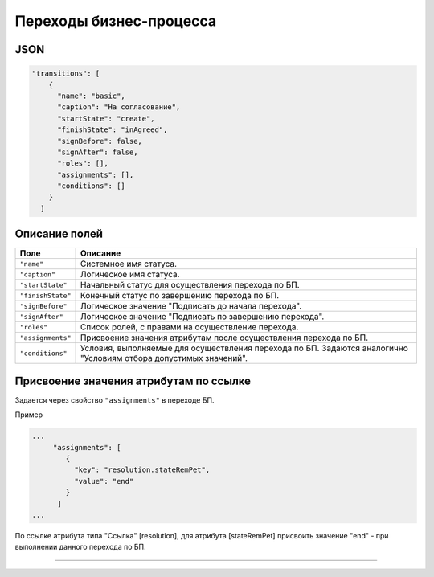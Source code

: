 Переходы бизнес-процесса
========================

JSON
----

.. code-block:: js

   "transitions": [
       {
         "name": "basic",
         "caption": "На согласование",
         "startState": "create",
         "finishState": "inAgreed",
         "signBefore": false,
         "signAfter": false,
         "roles": [],
         "assignments": [],
         "conditions": []
       }
     ]

Описание полей
--------------

.. list-table::
   :header-rows: 1

   * - Поле
     - Описание
   * - ``"name"``
     - Системное имя статуса.
   * - ``"caption"``
     - Логическое имя статуса.
   * - ``"startState"``
     - Начальный статус для осуществления перехода по БП.
   * - ``"finishState"``
     - Конечный статус по завершению перехода по БП.
   * - ``"signBefore"``
     - Логическое значение "Подписать до начала перехода".
   * - ``"signAfter"``
     - Логическое значение "Подписать по завершению перехода".
   * - ``"roles"``
     - Список ролей, с правами на осуществление перехода.
   * - ``"assignments"``
     - Присвоение значения атрибутам после осуществления перехода по БП.
   * - ``"conditions"``
     - Условия, выполняемые для осуществления перехода по БП. Задаются аналогично "Условиям отбора допустимых значений".


Присвоение значения атрибутам по ссылке
---------------------------------------

Задается через свойство ``"assignments"`` в переходе БП. 

Пример

.. code-block:: text

   ...
        "assignments": [
           {
             "key": "resolution.stateRemPet",
             "value": "end"
           }
         ]
   ...

По ссылке атрибута типа "Ссылка" [resolution], для атрибута [stateRemPet] присвоить значение "end" - при выполнении данного перехода по БП.

----
